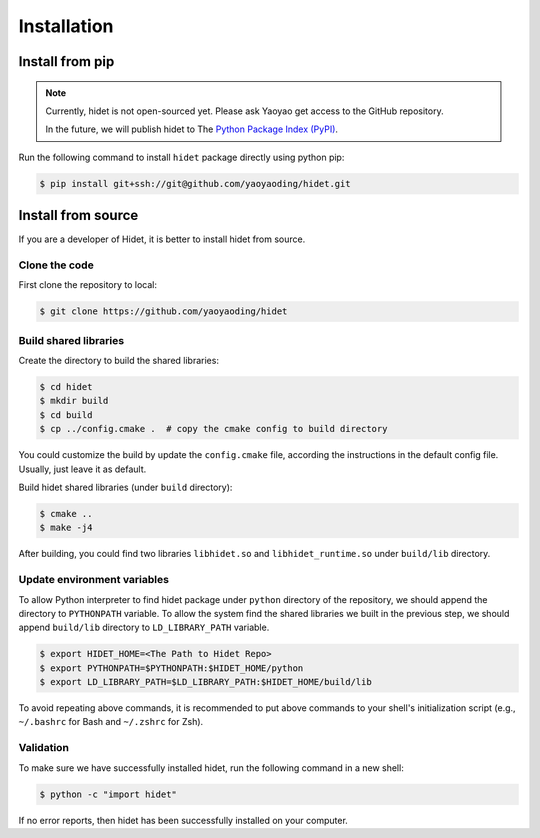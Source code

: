 Installation
============

Install from pip
----------------

.. note::
  :class: margin

  Currently, hidet is not open-sourced yet. Please ask Yaoyao get access to the GitHub repository.

  In the future, we will publish hidet to The `Python Package Index (PyPI) <https://pypi.org/>`_.

Run the following command to install ``hidet`` package directly using python pip:

.. code-block:: console

  $ pip install git+ssh://git@github.com/yaoyaoding/hidet.git


Install from source
-------------------

If you are a developer of Hidet, it is better to install hidet from source.

Clone the code
~~~~~~~~~~~~~~

First clone the repository to local:

.. code-block:: console

  $ git clone https://github.com/yaoyaoding/hidet

Build shared libraries
~~~~~~~~~~~~~~~~~~~~~~

Create the directory to build the shared libraries:

.. code-block:: console

  $ cd hidet
  $ mkdir build
  $ cd build
  $ cp ../config.cmake .  # copy the cmake config to build directory

You could customize the build by update the ``config.cmake`` file, according the instructions in the default config file. Usually,
just leave it as default.

Build hidet shared libraries (under ``build`` directory):

.. code-block:: console

  $ cmake ..
  $ make -j4

After building, you could find two libraries ``libhidet.so`` and ``libhidet_runtime.so`` under ``build/lib`` directory.

Update environment variables
~~~~~~~~~~~~~~~~~~~~~~~~~~~~

To allow Python interpreter to find hidet package under ``python`` directory of the repository, we should append the directory to ``PYTHONPATH`` variable.
To allow the system find the shared libraries we built in the previous step, we should append ``build/lib`` directory to ``LD_LIBRARY_PATH`` variable.

.. code-block:: console

  $ export HIDET_HOME=<The Path to Hidet Repo>
  $ export PYTHONPATH=$PYTHONPATH:$HIDET_HOME/python
  $ export LD_LIBRARY_PATH=$LD_LIBRARY_PATH:$HIDET_HOME/build/lib

To avoid repeating above commands, it is recommended to put above commands to your shell's initialization script (e.g., ``~/.bashrc`` for Bash and ``~/.zshrc`` for Zsh).

Validation
~~~~~~~~~~

To make sure we have successfully installed hidet, run the following command in a new shell:

.. code-block:: console

  $ python -c "import hidet"

If no error reports, then hidet has been successfully installed on your computer.


